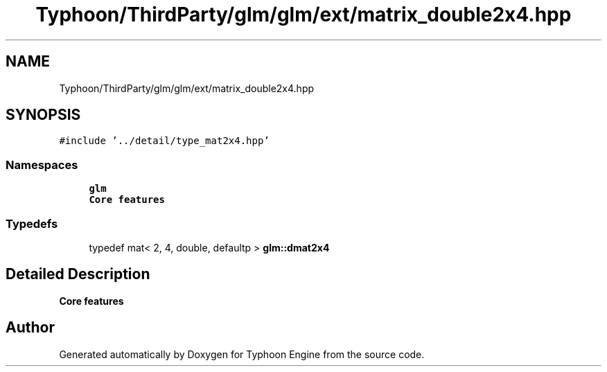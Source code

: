 .TH "Typhoon/ThirdParty/glm/glm/ext/matrix_double2x4.hpp" 3 "Sat Jul 20 2019" "Version 0.1" "Typhoon Engine" \" -*- nroff -*-
.ad l
.nh
.SH NAME
Typhoon/ThirdParty/glm/glm/ext/matrix_double2x4.hpp
.SH SYNOPSIS
.br
.PP
\fC#include '\&.\&./detail/type_mat2x4\&.hpp'\fP
.br

.SS "Namespaces"

.in +1c
.ti -1c
.RI " \fBglm\fP"
.br
.RI "\fBCore features\fP "
.in -1c
.SS "Typedefs"

.in +1c
.ti -1c
.RI "typedef mat< 2, 4, double, defaultp > \fBglm::dmat2x4\fP"
.br
.in -1c
.SH "Detailed Description"
.PP 
\fBCore features\fP 
.SH "Author"
.PP 
Generated automatically by Doxygen for Typhoon Engine from the source code\&.

